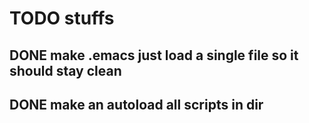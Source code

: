 * TODO stuffs
** DONE make .emacs just load a single file so it should stay clean
** DONE make an autoload all scripts in dir
